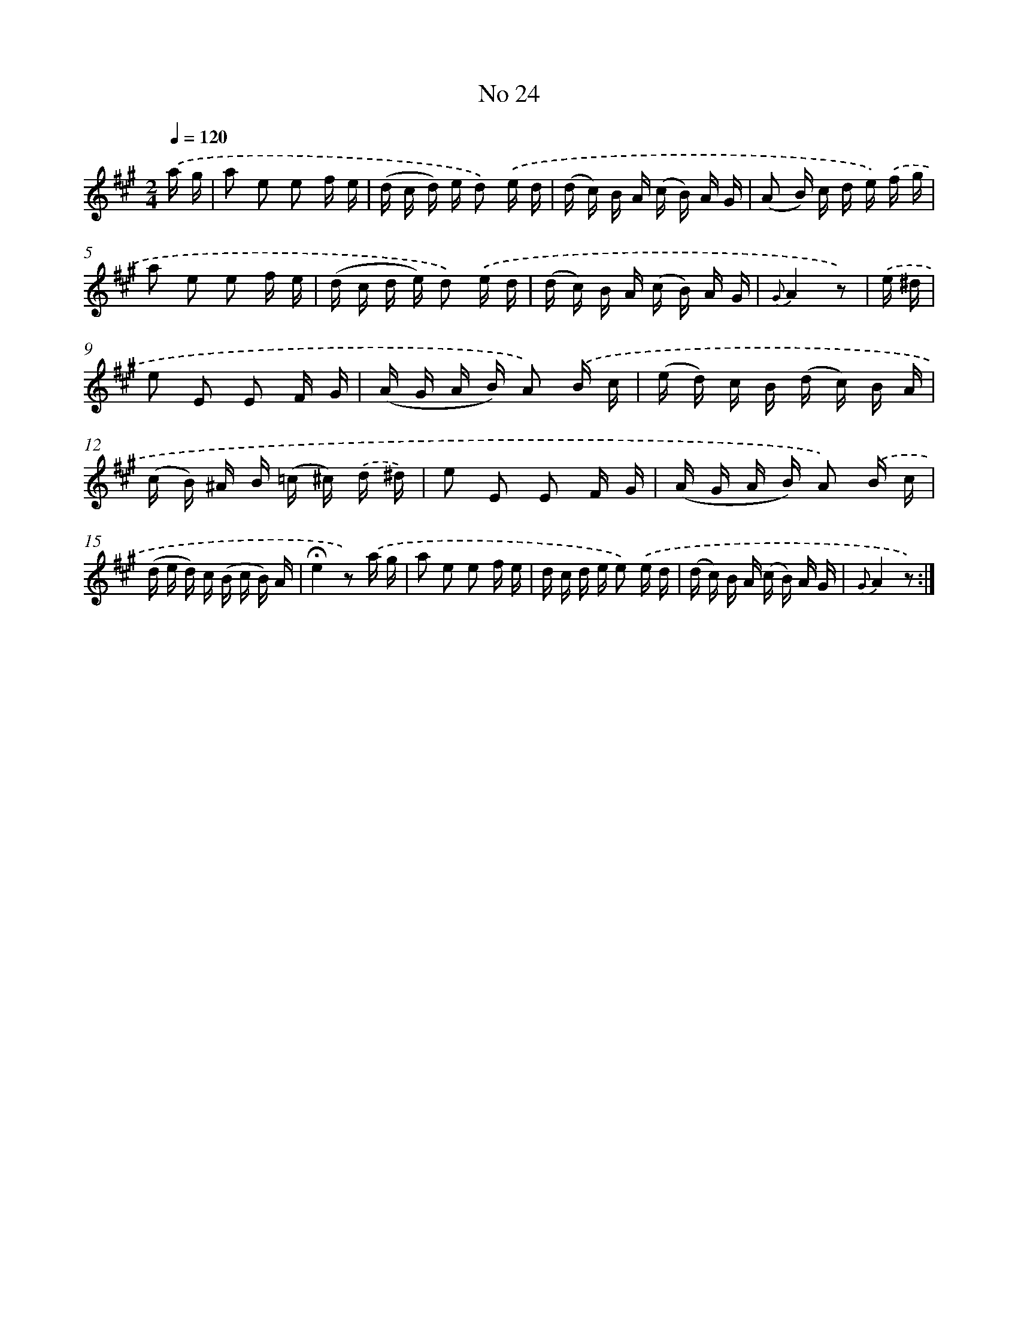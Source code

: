 X: 18057
T: No 24
%%abc-version 2.0
%%abcx-abcm2ps-target-version 5.9.1 (29 Sep 2008)
%%abc-creator hum2abc beta
%%abcx-conversion-date 2018/11/01 14:38:19
%%humdrum-veritas 3193026006
%%humdrum-veritas-data 771509710
%%continueall 1
%%barnumbers 0
L: 1/16
M: 2/4
Q: 1/4=120
K: A clef=treble
.('a g [I:setbarnb 1]|
a2 e2 e2 f e |
(d c d) e d2) .('e d |
(d c) B A (c B) A G |
(A2 B) c d e) .('f g |
a2 e2 e2 f e |
(d c d e) d2) .('e d |
(d c) B A (c B) A G |
{G}A4z2) |
.('e ^d [I:setbarnb 9]|
e2 E2 E2 F G |
(A G A B) A2) .('B c |
(e d) c B (d c) B A |
(c B) ^A B (=c ^c) .('d ^d) |
e2 E2 E2 F G |
(A G A B) A2) .('B c |
(d e d) c (B c B) A |
!fermata!e4z2) .('a g |
a2 e2 e2 f e |
d c d e e2) .('e d |
(d c) B A (c B) A G |
{G}A4z2) :|]
